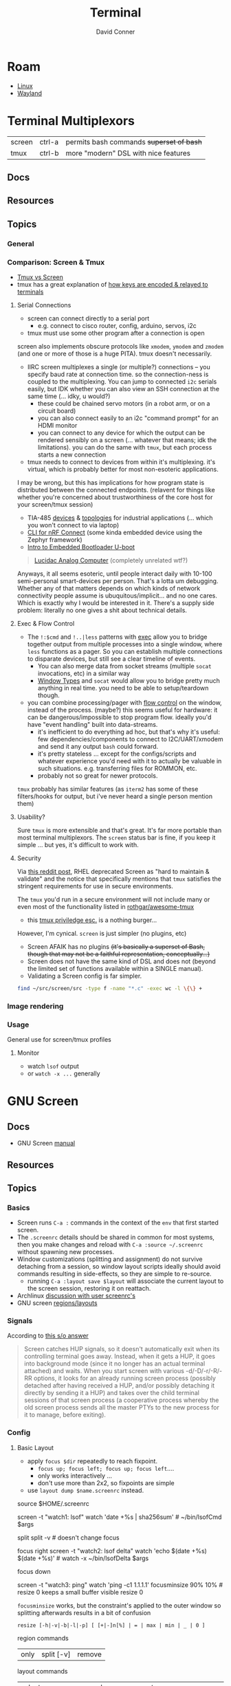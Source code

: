 :PROPERTIES:
:ID:       7c990485-430a-467a-bc6b-ed2fdd7dc4dc
:END:
#+TITLE: Terminal
#+AUTHOR:    David Conner
#+EMAIL:     noreply@te.xel.io
#+DESCRIPTION: notes

* Roam
+ [[id:bdae77b1-d9f0-4d3a-a2fb-2ecdab5fd531][Linux]]
+ [[id:f92bb944-0269-47d4-b07c-2bd683e936f2][Wayland]]

* Terminal Multiplexors

| screen | ctrl-a | permits bash commands +superset of bash+ |
| tmux   | ctrl-b | more "modern" DSL with nice features   |

** Docs
** Resources
** Topics
*** General

*** Comparison: Screen & Tmux

+ [[https://linuxhint.com/tmux_vs_screen/][Tmux vs Screen]]
+ tmux has a great explanation of [[https://github.com/tmux/tmux/wiki/Modifier-Keys#what-terminal-keys-look-like][how keys are encoded & relayed to terminals]]

**** Serial Connections

+ screen can connect directly to a serial port
  - e.g. connect to cisco router, config, arduino, servos, i2c
+ tmux must use some other program after a connection is open

screen also implements obscure protocols like =xmodem=, =ymodem= and =zmodem= (and one
or more of those is a huge PITA). tmux doesn't necessarily.

+ IIRC screen multiplexes a single (or multiple?) connections -- you specify
  baud rate at connection time. so the connection-ness is coupled to the
  multiplexing. You can jump to connected =i2c= serials easily, but IDK whether
  you can also view an SSH connection at the same time (... idky, u would?)
  - these could be chained servo motors (in a robot arm, or on a circuit board)
  - you can also connect easily to an i2c "command prompt" for an HDMI monitor
  - you can connect to any device for which the output can be rendered sensibly
    on a screen (... whatever that means; idk the limitations). you can do the
    same with =tmux=, but each process starts a new connection
+ tmux needs to connect to devices from within it's multiplexing. it's virtual,
  which is probably better for most non-esoteric applications.

I may be wrong, but this has implications for how program state is distributed
between the connected endpoints. (relavent for things like whether you're
concerned about trustworthiness of the core host for your screen/tmux session)

+ TIA-485 [[https://www.ti.com/lit/ug/tiducq8/tiducq8.pdf?ts=1761684022265&ref_url=https%253A%252F%252Fwww.ti.com%252Ftool%252FTIDA-01365][devices]] & [[https://e2e.ti.com/support/interface-group/interface/f/interface-forum/616909/pca9518-daisy-chaining-of-i2c-or-other-hubs-for-multiple-point---to---point-connections-creating-a-large-tree-network][topologies]] for industrial applications (... which you won't
  connect to via laptop)
+ [[https://docs.nordicsemi.com/bundle/ncs-latest/page/matter/nrfconnect_examples_cli.html][CLI for nRF Connect]] (some kinda embedded device using the Zephyr framework)
+ [[https://www.youtube.com/watch?v=INWghYZH3hI&t=2228s][Intro to Embedded Bootloader U-boot]]

#+begin_quote
[[https://anabrid.dev/docs/lucidac-user-docs.pdf][Lucidac Analog Computer]] (completely unrelated wtf?)
#+end_quote

Anyways, it all seems esoteric, until people interact daily with 10-100
semi-personal smart-devices per person. That's a lotta um debugging. Whether any
of that matters depends on which kinds of network connectivity people assume is
ubuquitous/implicit... and no one cares. Which is exactly why I would be
interested in it. There's a supply side problem: literally no one gives a shit
about technical details.

**** Exec & Flow Control

+ The =!:$cmd= and =!..|less= patterns with [[https://www.gnu.org/software/screen/manual/screen.html#Exec][exec]] allow you to bridge together output
  from multiple processes into a single window, where =less= functions as a pager.
  So you can establish multiple connections to disparate devices, but still see
  a clear timeline of events.
  - You can also merge data from socket streams (multiple =socat= invocations, etc)
    in a similar way
  - [[https://www.gnu.org/software/screen/manual/screen.html#Window-Types][Window Types]] and =socat= would allow you to bridge pretty much anything in
    real time. you need to be able to setup/teardown though.
+ you can combine processing/pager with [[https://www.gnu.org/software/screen/manual/screen.html#Flow-Control][flow control]] on the window, instead of
  the process. (maybe?) this seems useful for hardware: it can be
  dangerous/impossible to stop program flow. ideally you'd have "event
  handling" built into data-streams.
  - it's inefficient to do everything ad hoc, but that's why it's useful: few
    dependencies/components to connect to I2C/UART/xmodem and send it any output
    =bash= could forward.
  - it's pretty stateless ... except for the configs/scripts and whatever
    experience you'd need with it to actually be valuable in such situations.
    e.g. transferring files for ROMMON, etc.
  - probably not so great for newer protocols.

=tmux= probably has similar features (as =iterm2= has some of these filters/hooks
for output, but i've never heard a single person mention them)

**** Usability?

Sure =tmux= is more extensible and that's great. It's far more portable than most
terminal multiplexors. The =screen= status bar is fine, if you keep it simple ...
but yes, it's difficult to work with.

**** Security

Via [[https://www.reddit.com/r/selfhosted/comments/1bbw6ta/comment/kuh6ci3/?utm_source=share&utm_medium=web3x&utm_name=web3xcss&utm_term=1&utm_content=share_button][this reddit post]], RHEL deprecated Screen as "hard to maintain & validate"
and the notice that specifically mentions that =tmux= satisfies the stringent
requirements for use in secure environments.

The =tmux= you'd run in a secure environment will not include many or even most of
the functionality listed in [[https://github.com/rothgar/awesome-tmux][rothgar/awesome-tmux]]

+ this [[https://www.hackingarticles.in/linux-for-pentester-tmux-privilege-escalation/][tmux priviledge esc.]] is a nothing burger...

However, I'm cynical. =screen= is just simpler (no plugins, etc)

+ Screen AFAIK has no plugins +(it's basically a superset of Bash, though that
  may not be a faithful representation, conceptually...)+
+ Screen does not have the same kind of DSL and does not (beyond the limited set
  of functions available within a SINGLE manual).
+ Validating a Screen config is far simpler.

#+begin_src sh
find ~/src/screen/src -type f -name "*.c" -exec wc -l \{\} +
#+end_src

#+RESULTS:
|   868 | /home/dc/src/screen/src/acls.c                  |
|  2372 | /home/dc/src/screen/src/ansi.c                  |
|   525 | /home/dc/src/screen/src/attacher.c              |
|   208 | /home/dc/src/screen/src/backtick.c              |
|   787 | /home/dc/src/screen/src/canvas.c                |
|   231 | /home/dc/src/screen/src/comm.c                  |
|  3071 | /home/dc/src/screen/src/display.c               |
|  1578 | /home/dc/src/screen/src/encoding.c              |
|   629 | /home/dc/src/screen/src/fileio.c                |
|   593 | /home/dc/src/screen/src/help.c                  |
|   440 | /home/dc/src/screen/src/input.c                 |
|  1058 | /home/dc/src/screen/src/layer.c                 |
|   354 | /home/dc/src/screen/src/layout.c                |
|   228 | /home/dc/src/screen/src/list_display.c          |
|   441 | /home/dc/src/screen/src/list_generic.c          |
|   227 | /home/dc/src/screen/src/list_license.c          |
|   621 | /home/dc/src/screen/src/list_window.c           |
|   235 | /home/dc/src/screen/src/logfile.c               |
|  1269 | /home/dc/src/screen/src/mark.c                  |
|   240 | /home/dc/src/screen/src/misc.c                  |
|  7419 | /home/dc/src/screen/src/process.c               |
|    77 | /home/dc/src/screen/src/pty.c                   |
|   822 | /home/dc/src/screen/src/resize.c                |
|   215 | /home/dc/src/screen/src/sched.c                 |
|  1926 | /home/dc/src/screen/src/screen.c                |
|   347 | /home/dc/src/screen/src/search.c                |
|  1458 | /home/dc/src/screen/src/socket.c                |
|   480 | /home/dc/src/screen/src/telnet.c                |
|   302 | /home/dc/src/screen/src/term.c                  |
|  1200 | /home/dc/src/screen/src/termcap.c               |
|   204 | /home/dc/src/screen/src/terminfo/checktc.c      |
|    20 | /home/dc/src/screen/src/terminfo/tetris.c       |
|    62 | /home/dc/src/screen/src/tests/mallocmock.c      |
|   397 | /home/dc/src/screen/src/tests/test-winmsgbuf.c  |
|   174 | /home/dc/src/screen/src/tests/test-winmsgcond.c |
|  1260 | /home/dc/src/screen/src/tty.c                   |
|   404 | /home/dc/src/screen/src/utmp.c                  |
|    77 | /home/dc/src/screen/src/viewport.c              |
|  2012 | /home/dc/src/screen/src/window.c                |
|   964 | /home/dc/src/screen/src/winmsg.c                |
|   322 | /home/dc/src/screen/src/winmsgbuf.c             |
|   127 | /home/dc/src/screen/src/winmsgcond.c            |
| 36244 | total                                           |
*** Image rendering


*** Usage
General use for screen/tmux profiles
**** Monitor
+ watch =lsof= output
+ or =watch -x ...= generally


* GNU Screen



** Docs

+ GNU Screen [[https://www.gnu.org/software/screen/manual/screen.html#toc-Regions-1][manual]]

** Resources

** Topics
*** Basics

+ Screen runs =C-a := commands in the context of the =env= that first started
  screen.
+ The =.screenrc= details should be shared in common for most systems, then you
  make changes and reload with =C-a :source ~/.screenrc= without spawning new
  processes.
+ Window customizations (splitting and assignment) do not survive detaching from
  a session, so window layout scripts ideally should avoid commands resulting in
  side-effects, so they are simple to re-source.
  - running =C-a :layout save $layout= will associate the current layout to the
    screen session, restoring it on reattach.
+ Archlinux [[https://bbs.archlinux.org/viewtopic.php?id=55618][discussion with user screenrc's]]
+ GNU screen [[https://www.gnu.org/software/screen/manual/screen.html#Layout][regions/layouts]]

*** Signals

According to [[https://stackoverflow.com/a/27727310][this s/o answer]]

#+begin_quote
Screen catches HUP signals, so it doesn't automatically exit when its
controlling terminal goes away. Instead, when it gets a HUP, it goes into
background mode (since it no longer has an actual terminal attached) and waits.
When you start screen with various -d/-D/-r/-R/-RR options, it looks for an
already running screen process (possibly detached after having received a HUP,
and/or possibly detaching it directly by sending it a HUP) and takes over the
child terminal sessions of that screen process (a cooperative process whereby
the old screen process sends all the master PTYs to the new process for it to
manage, before exiting).
#+end_quote

*** Config

**** Basic Layout

+ apply =focus $dir= repeatedly to reach fixpoint.
  - =focus up; focus left; focus up; focus left=....
  - only works interactively ...
  - don't use more than 2x2, so fixpoints are simple
+ use =layout dump $name.screenrc= instead.

#+begin_example shell
source $HOME/.screenrc

screen -t "watch1: lsof" watch 'date +%s | sha256sum' # ~/bin/lsofCmd $args

# title "watch1: lsof"      # titles the screen assoc to a window
# select "watch1"           # selects window by title
# sort                      # sort windows by title (changes ids & windowlist)

split
split -v # doesn't change focus

# | ------ | ------ |
# | 1 (F)  | 3      |
# | ------ | ------ |
# | 2               |
# | ------ | ------ |

focus right
screen -t "watch2: lsof delta" watch 'echo $(date +%s) $(date +%s)' # watch -x ~/bin/lsofDelta $args

# | ------ | ------ |
# | 1      | 3 (F)  |
# | ------ | ------ |
# | 2               |
# | ------ | ------ |

focus down

screen -t "watch3: ping" watch 'ping -c1 1.1.1.1'
focusminsize 90% 10% # resize 0 keeps a small buffer visible
resize 0
#+end_example

=focusminsize= works, but the constraint's applied to the outer window
so splitting afterwards results in a bit of confusion

=resize [-h|-v|-b|-l|-p] [ [+|-]n[%] | = | max | min | _ | 0 ]=

region commands

| only | split [-v] | remove |

layout commands

| select [n,title] | next,prev        | dump [filename] | autosave [on,off] | show           |   |
| new [title]      | remove [n,title] | title [title]   | number [n]        | save [n,title] |   |

**** Basic Config

#+begin_src sh :tangle .screenrc
startup_message off
defmousetrack on

term screen-256color
#term xterm-256color
#term rxvt-unicode-256color

# enable bold colors (shouldn't be req.)
# attrcolor b ".I"

# when available: use x-scrolling mechanism
# termcapinfo xterm*|rxvt*|kterm*|Eterm* ti@:te@

# remove window/proc number from name in windowlist (C-a ")
windowlist string "%4n %h%=%f"
# windowlist string "%4n %t%=%f" # default

# index windows starting at 1
bind c screen 1
bind ^c screen 1
bind 0 select 10
screen 1

# should fix issues where text editor's don't properly reset the window
altscreen on

hardstatus off
hardstatus alwayslastline
hardstatus string '%{= kG}[ %{G}%H %{g}][%= %{= kw}%?%-Lw%?%{r}(%{W}%n*%f%t%?(%u)%?%{r})%{w}%?%+Lw%?%?%= %{g}][%{B} %m-%d %{W} %c %{g}]'

# TODO: dynamic titles for screen windows:
# https://www.gnu.org/software/screen/manual/screen.html#Dynamic-Titles
#+end_src

**** Window Title

[[https://www.gnu.org/software/screen/manual/screen.html#Dynamic-Titles][Screen § 10.1.2]] describes setting the window title using =search|name= where:

+ search :: regexp that flips through your =PS1= prompt
+ name :: a default name where a final =:= will set the title according to the
  currently running command.

It's a bit tough to get screen to update the Terminal emulator's window title,
so that should be set first. Thus...

+ if you start a =screen= session using =alacritty= as the outer emulator, it /may/
  set it if =screen= is the command that alacritty runs...
+ otherwise, then you can pair an alacritty config with a screen session

*** Task-based Configs

**** Watch =lsof=

gotta be careful with pgrep, since the process could end up selecting itself
maybe not, depending on bash expansion & =watch -x= internals

# walkerPid=$(pgrep -f `which walker`); watch -x lsof -Fn -p $walkerPid 2>/dev/null
# elephantPid=$(pgrep -f `nwix elephant`); watch -x lsof -Fn -p $elephantPid 2>/dev/null

# TODO: finish up walker/elephant watch script
#
# just use `lsof -r1` instead of watch -x?

#+begin_src bash
# these need to go into a wrapper file
emacsPPid=$(pgrep -f 'guile-wrapper/.*.emacs.doom')
emacsPid=emacsRealPid

# tree works here...
lsof -Fn -p $emacsPid \
| grep -e '^n/' \
| sed -e 's/ (path.*)$//g' \
| sed -e 's/^n//' \
| grep -ve 'lib/.*\.so' \
| grep -ve 'fc-cache' \
| grep -ve 'ttf$' \
| tree --noreport --fromfile .

# until you combine it with this
lsof -r1 -Fn -p $walkerPid \
| grep -e '^n/' \
| sed -e 's/ (path.*)$//g' \
| sed -e 's/^n//' \
| grep -ve 'lib/.*\.so' \
| grep -ve 'fc-cache' \
| grep -ve 'ttf$' \
| tree --noreport --fromfile .

# - `lsof -r1` establishes a single pipe (tree needs finalized output)
# - `watch -x` runs exec, so it's difficult to pipe in a command

# this works though (watch -d tracks deltas)
watch -d "lsof -Fn -p $emacsPid \
    | grep -e '^n/' \
    | sed -e 's/ (path.*)$//g' \
    | sed -e 's/^n//' \
    | grep -ve '^/gnu/store' \
    | grep -ve 'lib/.*\.so' \
    | grep -ve 'fc-cache' \
    | grep -ve 'ttf$' \
    | tree --noreport --fromfile . \
    | tee >(date +%s)"

# tee clarifies whether the pipe completes
#+end_src

for =watch=

- already contains a delta
- can't pipe from watch (need a wrapper)
  - there's also =watchexec=, but this is meant for more project task management

for =lsof=

- already contains a repeat/watch option  =lsof -r1=
- for LSOF, you'll need to fetch the exact pid (not the parent) ... I think
- can't conveniently pipe from lsof -r1 (need a wrapper)
  - the pipes chain until that point.
  - otherwise, it works

for =tree=

+ tree doesn't want to work from =lsof -r1= or from =watch= (see above)
  - =tree --fromfile= can take an actual file as input... lol
+ so you need to use =comm= to split out the differences from a wrapper command
  - maybe even literal =csplit= on a pattern, then:
    -  =watch "cat \"$aa11\" | tree --fromfile ."= or just the direct =tree=

**** Tensorflow Training Status
Multiple windows to show progress tensorflow training status

#+begin_src shell
# A GPU/screen config to run all jobs for training and evaluation in parallel.
# Execute:
# source /path/to/your/virtualenv/bin/activate
# screen -R TF -c all_jobs.screenrc

screen -t train 0 python train.py --train_log_dir=workdir/train
screen -t eval_train 1 python eval.py --split_name=train --train_log_dir=workdir/train --eval_log_dir=workdir/eval_train
screen -t eval_test 2 python eval.py --split_name=test --train_log_dir=workdir/train --eval_log_dir=workdir/eval_test
screen -t tensorboard 3 tensorboard --logdir=workdir
#+end_src
*** Scripts

+ These scripts can be included with =C-a :source /home/dc/.screen/layout.rc=.
+ Running =C-a :layout dump /home/dc/.screen/123.layout.screenrc= will save the
  current layout to a file.

**** Window arrangement for servers

Start =ssh-agent= before launching the screen session.

Then, source:

#+begin_src sh :tangle .screen/remote.layout.screenrc
split
split -h
#+end_src

Also, it may be possible to add =source ~/.screenrc= at the top, include the =ssh-agent= startup in the =.screenrc= and start with =screen -c .screen/remotelayout.screenrc=.

**** Start processes for web development

**** Setup SSH/GPG for a Yubikey

Useful to have a common =GPG_TTY= with more control over sharing ... though this
may cause problems with email clients or other programs. If it does, then some
issues could lead to pin lockouts.

So maybe it's only useful for controlling access to =ssh-agent=, though there's
probably a better way to set that up without problems (e.g. every
console/program has SSH/GPG agent vars/access)

** Issues

* Tmux

** Docs
+ [[https://github.com/rothgar/awesome-tmux][rothgar/awesome-tmux]]

** Resources

+ [[https://protechnotes.com/comprehensive-tmux-tutorial-for-beginners-with-a-cheat-sheet/    ][Comprehensive Tmux Tutorial]]

*** With Emac

+ [[https://whhone.com/posts/emacs-in-a-terminal/][Emacs in a Terminal]]

** Topics
** Issues

* Terminal Emulators

+ alacritty :: good overall. minimalistic. i like
+ terminator :: good profiles but hasn't seen the love it needs to have decent
  =ctrl-f= functionality
+ tilix :: written in D. that's all i know
+ byobu :: this is a good one. it's built on GNU screen
+ konsole :: this brings in too many QT/KDE deps for me to use on Guix ... but
  maybe. it has good support for profiles and other features ... but you
  probably should just configure it with =qdbus=. don't put these configs in git.

** Tilix

Config is in =~/.config/tilix/=.

+ Supports profiles; unsure of the features

** Terminator

Good suuport for profiles

** Contour

Interesting, includes sixel support.


** Byobu

+ Great profile support: GNU Screen and TMux are implicitly profiles
+ Great overall: same settings in VTY as in a GUI Terminal.

Choosing a terminal to run byobu in is a bit of a problem: many terminals will
rebind the keys that byobu wants to set as default. These byobu default keys
are themselves a problem -- since they differ from GNU Screen's which itself
conflicts with Emacs.

For the purposes of proving the how of why we cannot have nice things. To
briefly review -- here's the chain of potential key conflicts:

#+begin_src mermaid :file img/byobu-key-conflicts.svg :results none
graph TD
    c1((WM)) --> oh{XTermAppX} --> sq1[Byobu] --> sq2[GNUScreen] --> c3((Emacs</br>Terminal))
    c2((VTY)) --> d1{Console} --> sq1[Byobu]

classDef orange fill:#b98,stroke:#333,stroke-width:3px
class oh orange
#+end_src

Quod erat demonstratum (it's still the best terminal option here)

#+ATTR_HTML: :style width:300px;
[[file:img/byobu-key-conflicts.svg]]

** Terminator

[[https://linuxsimply.com/cheat-sheets/terminator/][Keyboard Cheatsheet]]

*** TODO Output Default Keybindings to JSON

#+begin_src python
import sys
#sys.path.insert(0, "/usr/lib/python3.11/site-packages/terminator-lib")
#print(sys.path)
from terminator import config

# still need to import....

kbd = DEFAULTS['keybindings']

print("".join(list(map(lambda k: (f'| {k[0]} | {k[1]} | \n'), kbd.items()))))
#+end_src

hmmm some of these are incorrect

|-------------------------+---------------------------|
| zoom_in                 | <Control>plus             |
| zoom_out                | <Control>minus            |
| zoom_normal             | <Control>0                |
| zoom_in_all             |                           |
| zoom_out_all            |                           |
| zoom_normal_all         |                           |
|-------------------------+---------------------------|
| new_tab                 | <Shift><Control>t         |
| cycle_next              | <Control>Tab              |
| cycle_prev              | <Shift><Control>Tab       |
|-------------------------+---------------------------|
| go_next                 | <Shift><Control>n         |
| go_prev                 | <Shift><Control>p         |
| go_up                   | <Alt>Up                   |
| go_down                 | <Alt>Down                 |
| go_left                 | <Alt>Left                 |
| go_right                | <Alt>Right                |
|-------------------------+---------------------------|
| rotate_cw               | <Super>r                  |
| rotate_ccw              | <Super><Shift>r           |
|-------------------------+---------------------------|
| split_auto              | <Shift><Control>a         |
| split_horiz             | <Shift><Control>o         |
| split_vert              | <Shift><Control>e         |
| close_term              | <Shift><Control>w         |
|-------------------------+---------------------------|
| copy                    | <Shift><Control>c         |
| paste                   | <Shift><Control>v         |
| paste_selection         |                           |
|-------------------------+---------------------------|
| toggle_scrollbar        | <Shift><Control>s         |
| search                  | <Shift><Control>f         |
| page_up                 |                           |
| page_down               |                           |
| page_up_half            |                           |
| page_down_half          |                           |
|-------------------------+---------------------------|
| line_up                 |                           |
| line_down               |                           |
|-------------------------+---------------------------|
| close_window            | <Shift><Control>q         |
| resize_up               | <Shift><Control>Up        |
| resize_down             | <Shift><Control>Down      |
| resize_left             | <Shift><Control>Left      |
| resize_right            | <Shift><Control>Right     |
| move_tab_right          | <Shift><Control>Page_Down |
| move_tab_left           | <Shift><Control>Page_Up   |
| toggle_zoom             | <Shift><Control>x         |
| scaled_zoom             | <Shift><Control>z         |
|-------------------------+---------------------------|
| next_tab                | <Control>Page_Down        |
| prev_tab                | <Control>Page_Up          |
|-------------------------+---------------------------|
| switch_to_tab_1         |                           |
| switch_to_tab_2         |                           |
| switch_to_tab_3         |                           |
| switch_to_tab_4         |                           |
| switch_to_tab_5         |                           |
| switch_to_tab_6         |                           |
| switch_to_tab_7         |                           |
| switch_to_tab_8         |                           |
| switch_to_tab_9         |                           |
| switch_to_tab_10        |                           |
|-------------------------+---------------------------|
| full_screen             | F11                       |
| reset                   | <Shift><Control>r         |
| reset_clear             | <Shift><Control>g         |
| hide_window             | <Shift><Control><Alt>a    |
|-------------------------+---------------------------|
| create_group            |                           |
| group_all               | <Super>g                  |
| group_all_toggle        |                           |
| ungroup_all             | <Shift><Super>g           |
| group_win               |                           |
| group_win_toggle        |                           |
| ungroup_win             | <Shift><Super>w           |
| group_tab               | <Super>t                  |
| group_tab_toggle        |                           |
| ungroup_tab             | <Shift><Super>t           |
|-------------------------+---------------------------|
| new_window              | <Shift><Control>i         |
| new_terminator          | <Super>i                  |
|-------------------------+---------------------------|
| broadcast_off           |                           |
| broadcast_group         |                           |
| broadcast_all           |                           |
|-------------------------+---------------------------|
| insert_number           | <Super>1                  |
| insert_padded           | <Super>0                  |
|-------------------------+---------------------------|
| edit_window_title       | <Control><Alt>w           |
| edit_tab_title          | <Control><Alt>a           |
| edit_terminal_title     | <Control><Alt>x           |
|-------------------------+---------------------------|
| layout_launcher         | <Alt>l                    |
|-------------------------+---------------------------|
| next_profile            |                           |
| previous_profile        |                           |
|-------------------------+---------------------------|
| preferences             |                           |
| preferences_keybindings | <Control><Shift>k         |
|-------------------------+---------------------------|
| help                    | F1                        |
|-------------------------+---------------------------|




* Image Support

+ screen can't have =COLORTERM= defined
  - screen can only support 256 colors if compiled with =--enable-colors256= and
    if =TERM=screen-256color= is exported

** Sixel [[saitoha/libsixel]]

*** Resources

+ [[https://github.com/saitoha/libsixel][libsixel]] images/video in terminal

** Chafa [[https://github.com/hpjansson/chafa][hpjansson/chafa]]

** Notcurses [[dankamongmen/notcurses]]

*** Resources
+ Reddit [[https://www.reddit.com/r/commandline/comments/sd166i/alacritty_with_sixel/][discussion comparing sixel/chafa/notcurses]]
